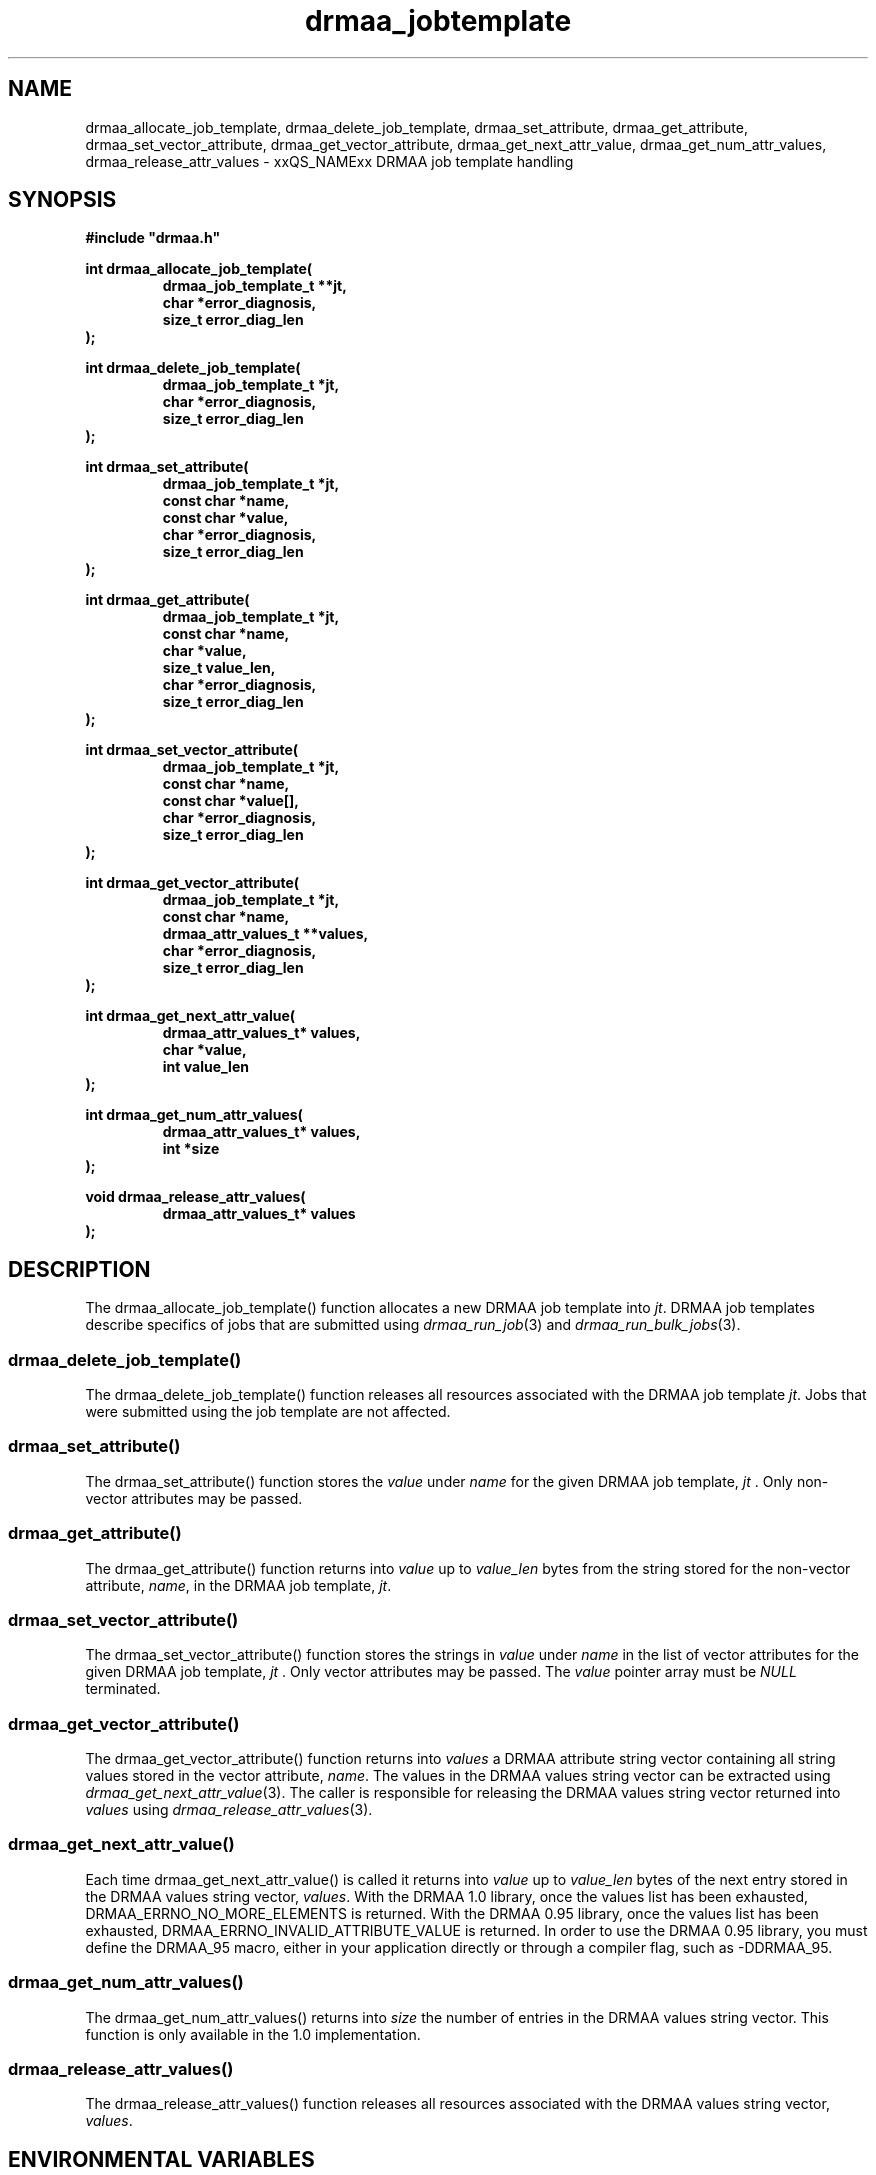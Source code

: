 '\" t
.\"___INFO__MARK_BEGIN__
.\"
.\" Copyright: 2004 by Sun Microsystems, Inc.
.\"
.\"___INFO__MARK_END__
.\" $RCSfile: drmaa_jobtemplate.3,v $     Last Update: $Date: 2007/01/20 07:18:23 $     Revision: $Revision: 1.9 $
.\"
.\"
.\" Some handy macro definitions [from Tom Christensen's man(1) manual page].
.\"
.de M    \" man page reference
\\fI\\$1\\fR\\|(\\$2)\\$3
..
.TH drmaa_jobtemplate 3 "$Date: 2007/01/20 07:18:23 $" "xxRELxx" "xxQS_NAMExx DRMAA"
.\"
.\"
.\"
.SH NAME
drmaa_allocate_job_template, drmaa_delete_job_template, drmaa_set_attribute, drmaa_get_attribute, drmaa_set_vector_attribute,
drmaa_get_vector_attribute, drmaa_get_next_attr_value, drmaa_get_num_attr_values, drmaa_release_attr_values \- xxQS_NAMExx DRMAA job template handling
.PP
.\"
.\"
.\"
.SH SYNOPSIS
.B #include """drmaa.h"""
.PP
.\"
.\"
.\"
.nf
\fBint drmaa_allocate_job_template(\fB
.RS
\fBdrmaa_job_template_t **jt,\fB
\fBchar *error_diagnosis,\fB
\fBsize_t error_diag_len\fB
.RE
.fi
\fB);\fB
.PP
.nf
\fBint drmaa_delete_job_template(\fB
.RS
\fBdrmaa_job_template_t *jt,\fB
\fBchar *error_diagnosis,\fB
\fBsize_t error_diag_len\fB
.RE
.fi
\fB);\fB
.PP
.nf
\fBint drmaa_set_attribute(\fB
.RS
\fBdrmaa_job_template_t *jt,\fB
\fBconst char *name,\fB
\fBconst char *value,\fB
\fBchar *error_diagnosis,\fB
\fBsize_t error_diag_len\fB
.RE
.fi
\fB);\fB
.PP
.nf
\fBint drmaa_get_attribute(\fB
.RS
\fBdrmaa_job_template_t *jt,\fB
\fBconst char *name,\fB
\fBchar *value,\fB
\fBsize_t value_len,\fB
\fBchar *error_diagnosis,
\fBsize_t error_diag_len\fB
.RE
.fi
\fB);\fB
.PP
.nf
\fBint drmaa_set_vector_attribute(\fB
.RS
\fBdrmaa_job_template_t *jt,\fB
\fBconst char *name,\fB
\fBconst char *value[],\fB
\fBchar *error_diagnosis,\fB
\fBsize_t error_diag_len\fB
.RE
.fi
\fB);\fB
.PP
.nf
\fBint drmaa_get_vector_attribute(\fB
.RS
\fBdrmaa_job_template_t *jt,\fB
\fBconst char *name,\fB
\fBdrmaa_attr_values_t **values,\fB
\fBchar *error_diagnosis,\fB
\fBsize_t error_diag_len\fB
.RE
.fi
\fB);\fB
.PP
.nf
\fBint drmaa_get_next_attr_value(\fB
.RS
\fBdrmaa_attr_values_t* values,\fB
\fBchar *value,\fB
\fBint value_len
.RE
.fi
\fB);\fB
.PP
.nf
\fBint drmaa_get_num_attr_values(\fB
.RS
\fBdrmaa_attr_values_t* values,\fB
\fBint *size\fB
.RE
.fi
);\fB
.PP
.nf
\fBvoid drmaa_release_attr_values(\fB
.RS
\fBdrmaa_attr_values_t* values
.RE
.fi
\fB);\fB
.PP
.nf
.\"
.\"
.\"
.SH DESCRIPTION
The drmaa_allocate_job_template() function allocates a new DRMAA job template
into \fIjt\fP. DRMAA job templates describe specifics of jobs that are submitted
using
.M drmaa_run_job 3
and 
.M drmaa_run_bulk_jobs 3 .
.\" 
.SS "drmaa_delete_job_template()"
The drmaa_delete_job_template() function releases all resources associated 
with the DRMAA job template \fIjt\fP. Jobs that were submitted using the job 
template are not affected.
.PP
.\" 
.SS "drmaa_set_attribute()"
The drmaa_set_attribute() function stores the \fIvalue\fP under \fIname\fP 
for the given DRMAA job template, \fIjt\fP . Only non-vector attributes may be
passed.
.PP
.\" 
.SS "drmaa_get_attribute()"
The drmaa_get_attribute() function returns into \fIvalue\fP up to \fIvalue_len\fP 
bytes from the string stored for the non-vector attribute, \fIname\fP, in the
DRMAA job template, \fIjt\fP.
.PP
.\" 
.SS "drmaa_set_vector_attribute()"
The drmaa_set_vector_attribute() function stores the strings in \fIvalue\fP under 
\fIname\fP in the list of vector attributes for the given DRMAA job template, 
\fIjt\fP . Only vector attributes may be passed. The \fIvalue\fP pointer array 
must be \fINULL\fP terminated.
.PP
.\" 
.SS "drmaa_get_vector_attribute()"
The drmaa_get_vector_attribute() function returns into \fIvalues\fP a DRMAA attribute 
string vector containing all string values stored in the vector attribute, \fIname\fP. 
The values in the DRMAA values string vector can be extracted using 
.M drmaa_get_next_attr_value 3 . 
The caller is responsible for releasing the DRMAA values string 
vector returned into \fIvalues\fP using 
.M drmaa_release_attr_values 3 .
.PP
.\" 
.SS "drmaa_get_next_attr_value()"
Each time drmaa_get_next_attr_value() is called it returns into \fIvalue\fP up to \fIvalue_len\fP 
bytes of the next entry stored in the DRMAA values string vector, \fIvalues\fP.
With the DRMAA 1.0 library, once the values list has been exhausted,
DRMAA_ERRNO_NO_MORE_ELEMENTS is returned.  With the DRMAA 0.95 library, once the values list
has been exhausted, DRMAA_ERRNO_INVALID_ATTRIBUTE_VALUE is returned.  In order
to use the DRMAA 0.95 library, you must define the DRMAA_95 macro, either in your
application directly or through a compiler flag, such as -DDRMAA_95.
.PP
.\" 
.SS "drmaa_get_num_attr_values()"
The drmaa_get_num_attr_values() returns into \fIsize\fP the number of entries
in the DRMAA values string vector.  This function is only available in the 1.0
implementation.
.PP
.\" 
.SS "drmaa_release_attr_values()"
The drmaa_release_attr_values() function releases all resources associated with the DRMAA values
string vector, \fIvalues\fP.
.PP
.\"
.\"
.\"
.SH "ENVIRONMENTAL VARIABLES"
.\"
.IP "\fBxxQS_NAME_Sxx_ROOT\fP" 1.5i
Specifies the location of the xxQS_NAMExx standard configuration files.
.\"
.IP "\fBxxQS_NAME_Sxx_CELL\fP" 1.5i
If set, specifies the default xxQS_NAMExx cell to be used. To address a xxQS_NAMExx
cell xxQS_NAMExx uses (in the order of precedence):
.sp 1
.RS
.RS
The name of the cell specified in the environment
variable xxQS_NAME_Sxx_CELL, if it is set.
.sp 1
The name of the default cell, i.e. \fBdefault\fP.
.sp 1
.RE
.RE
.\"
.IP "\fBxxQS_NAME_Sxx_DEBUG_LEVEL\fP" 1.5i
If set, specifies that debug information
should be written to stderr. In addition the level of
detail in which debug information is generated is defined.
.\"
.IP "\fBxxQS_NAME_Sxx_QMASTER_PORT\fP" 1.5i
If set, specifies the tcp port on which
.M xxqs_name_sxx_qmaster 8
is expected to listen for communication requests.
Most installations will use a services map entry instead
to define that port.
.\"
.\"
.\"
.SH "RETURN VALUES"
Upon successful completion, drmaa_allocate_job_template(), drmaa_delete_job_template(),
drmaa_set_attribute(), drmaa_get_attribute(), drmaa_set_vector_attribute(), 
drmaa_get_vector_attribute(), and drmaa_get_next_attr_value() 
return DRMAA_ERRNO_SUCCESS. Other values indicate an error.
Up to \fIerror_diag_len\fP characters of error related diagnosis 
information is then provided in the buffer \fIerror_diagnosis\fP.
.PP
.\"
.\"
.\"
.SH "ERRORS"
The drmaa_allocate_job_template(), drmaa_delete_job_template(),
drmaa_set_attribute(), drmaa_get_attribute(), drmaa_set_vector_attribute(), 
drmaa_get_vector_attribute(), and drmaa_get_next_attr_value() 
functions will fail if:
.\" 
.SS "DRMAA_ERRNO_INTERNAL_ERROR"
Unexpected or internal DRMAA error, like system call failure, etc.
.\" 
.SS "DRMAA_ERRNO_DRM_COMMUNICATION_FAILURE"
Could not contact DRM system for this request.
.\" 
.SS "DRMAA_ERRNO_AUTH_FAILURE"
The specified request is not processed successfully due to authorization failure.
.\" 
.SS "DRMAA_ERRNO_INVALID_ARGUMENT"
The input value for an argument is invalid.
.\" 
.SS "DRMAA_ERRNO_NO_ACTIVE_SESSION"
Failed because there is no active session.
.\" 
.SS "DRMAA_ERRNO_NO_MEMORY"
Failed allocating memory.
.\" 
.PP
The drmaa_set_attribute() and drmaa_set_vector_attribute() will fail if:
.SS "DRMAA_ERRNO_INVALID_ATTRIBUTE_FORMAT"
The format for the attribute value is invalid.
.\" 
.SS "DRMAA_ERRNO_INVALID_ATTRIBUTE_VALUE"
The value for the attribute is invalid.
.\" 
.SS "DRMAA_ERRNO_CONFLICTING_ATTRIBUTE_VALUES"
The value of this attribute is conflicting with a previously set attributes.
.\" 
.PP
The drmaa_get_attribute() and drmaa_get_vector_attribute() will fail if:
.SS "DRMAA_ERRNO_INVALID_ATTRIBUTE_VALUE"
The specified attribute is not set in the DRMAA job template.
.\" 
.PP
The drmaa_get_next_attr_value() will fail if:
.SS "DRMAA_ERRNO_INVALID_ATTRIBUTE_VALUE"
When there are no more entries in the vector.
.\" 
.PP
.\" 
.\" 
.\" 
.SH "SEE ALSO"
.M drmaa_submit 3 and
.M drmaa_attributes 3 .
